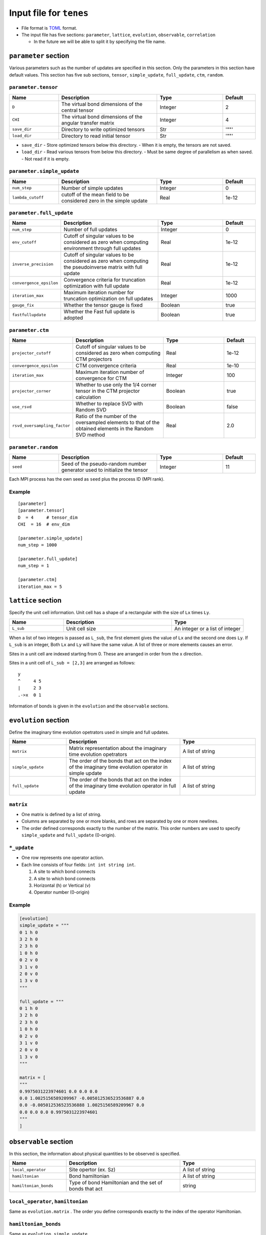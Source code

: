 .. highlight:: none

Input file for ``tenes`` 
---------------------------------


-  File format is
   `TOML <https://github.com/toml-lang/toml/blob/master/versions/ja/toml-v0.5.0.md>`__
   format.
-  The input file has five sections: ``parameter``, ``lattice``, ``evolution``, ``observable``, ``correlation``

   -   In the future we will be able to split it by specifying the file name.

``parameter`` section
========================

Various parameters such as the number of updates are specified in this section. 
Only the parameters in this section have default values.
This section has five sub sections, ``tensor``, ``simple_update``, ``full_update``, ``ctm``, ``random``.

``parameter.tensor``
~~~~~~~~~~~~~~~~~~~~

.. csv-table::
   :header: "Name", "Description", "Type", "Default"
   :widths: 15, 30, 20, 10

   ``D``,        "The virtual bond dimensions of the central tensor",  Integer,   2
   ``CHI``,      "The virtual bond dimensions of the angular transfer matrix",        Integer,   4
   ``save_dir``, "Directory to write optimized tensors", Str, '""'
   ``load_dir``, "Directory to read initial tensor", Str, '""'


- ``save_dir``
  - Store optimized tensors below this directory.
  - When it is empty, the tensors are not saved.
- ``load_dir``
  - Read various tensors from below this directory.
  - Must be same degree of parallelism as when saved.
  - Not read if it is empty.


``parameter.simple_update``
~~~~~~~~~~~~~~~~~~~~~~~~~~~

.. csv-table::
   :header: "Name", "Description", "Type", "Default"
   :widths: 15, 30, 20, 10

   ``num_step``,      "Number of simple updates",                                            Integer, 0
   ``lambda_cutoff``, "cutoff of the mean field to be considered zero in the simple update", Real,    1e-12

``parameter.full_update``
~~~~~~~~~~~~~~~~~~~~~~~~~

.. csv-table::
   :header: "Name", "Description", "Type", "Default"
   :widths: 15, 30, 20, 10

   ``num_step``,            "Number of full updates",                                                                                      Integer, 0
   ``env_cutoff``,          "Cutoff of singular values to be considered as zero when computing environment through full updates",          Real,    1e-12
   ``inverse_precision``,   "Cutoff of singular values to be considered as zero when computing the pseudoinverse matrix with full update", Real,    1e-12
   ``convergence_epsilon``, "Convergence criteria for truncation optimization with full update",                                           Real,    1e-12
   ``iteration_max``,       "Maximum iteration number for truncation optimization on full updates",                                        Integer, 1000
   ``gauge_fix``,           "Whether the tensor gauge is fixed",                                                                           Boolean, true
   ``fastfullupdate``,      "Whether the Fast full update is adopted",                                                                     Boolean, true

``parameter.ctm``
~~~~~~~~~~~~~~~~~

.. csv-table::
   :header: "Name", "Description", "Type", "Default"
   :widths: 15, 30, 20, 10

   ``projector_cutoff``,         "Cutoff of singular values to be considered as zero when computing CTM projectors",                          Real,    1e-12
   ``convergence_epsilon``,      "CTM convergence criteria",                                                                                  Real,    1e-10
   ``iteration_max``,            "Maximum iteration number of convergence for CTM",                                                           Integer, 100
   ``projector_corner``,         "Whether to use only the 1/4 corner tensor in the CTM projector calculation",                                Boolean, true
   ``use_rsvd``,                 "Whether to replace SVD with Random SVD",                                                                    Boolean, false
   ``rsvd_oversampling_factor``, "Ratio of the number of the oversampled elements to that of the obtained elements in the Random SVD method", Real,    2.0


``parameter.random``
~~~~~~~~~~~~~~~~~~~~~

.. csv-table::
   :header: "Name", "Description", "Type", "Default"
   :widths: 15, 30, 20, 10

   ``seed``, "Seed of the pseudo-random number generator used to initialize the tensor", Integer, 11

Each MPI process has the own seed as ``seed`` plus the process ID (MPI rank).

Example
~~~~~~~

::

    [parameter]
    [parameter.tensor]
    D  = 4     # tensor_dim
    CHI  = 16  # env_dim

    [parameter.simple_update]
    num_step = 1000

    [parameter.full_update]
    num_step = 1

    [parameter.ctm]
    iteration_max = 5


``lattice`` section
========================

Specify the unit cell information.
Unit cell has a shape of a rectangular with the size of ``Lx`` times ``Ly``.

.. csv-table::
   :header: "Name", "Description", "Type"
   :widths: 15, 30, 20

   ``L_sub``, "Unit cell size", An integer or a list of integer


When a list of two integers is passed as ``L_sub``, the first element gives the value of ``Lx`` and the second one does ``Ly``.
If ``L_sub`` is an integer, Both ``Lx`` and ``Ly`` will have the same value.
A list of three or more elements causes an error.

Sites in a unit cell are indexed starting from 0.
These are arranged in order from the x direction.

Sites in a unit cell of ``L_sub = [2,3]`` are arranged as follows::

 y
 ^     4 5
 |     2 3
 .->x  0 1


Information of bonds is given in the ``evolution`` and the ``observable`` sections.

``evolution`` section
========================

Define the imaginary time evolution opetrators used in simple and full updates.

.. csv-table::
   :header: "Name", "Description", "Type"
   :widths: 15, 30, 20

   ``matrix``,        "Matrix representation about the imaginary time evolution opetrators", A list of string
   ``simple_update``, "The order of the bonds that act on the index of the imaginary time evolution operator in simple update", A list of string
   ``full_update``,   "The order of the bonds that act on the index of the imaginary time evolution operator in full update",   A list of string

``matrix``
~~~~~~~~~~

- One matrix is defined by a list of string.
- Columns are separated by one or more blanks, and rows are separated by one or more newlines.
- The order defined corresponds exactly to the number of the matrix. This order numbers are used to specify ``simple_update`` and ``full_update`` (0-origin).

``*_update``
~~~~~~~~~~~~

-  One row represents one operator action.
-  Each line consists of four fields: ``int int string int``.

   1. A site to which bond connects
   2. A site to which bond connects
   3. Horizontal (h) or Vertical (v)
   4. Operator number (0-origin)

Example
~~~~~~~

.. code:: 

    [evolution]
    simple_update = """
    0 1 h 0
    3 2 h 0
    2 3 h 0
    1 0 h 0
    0 2 v 0
    3 1 v 0
    2 0 v 0
    1 3 v 0
    """

    full_update = """
    0 1 h 0
    3 2 h 0
    2 3 h 0
    1 0 h 0
    0 2 v 0
    3 1 v 0
    2 0 v 0
    1 3 v 0
    """

    matrix = [
    """
    0.9975031223974601 0.0 0.0 0.0
    0.0 1.0025156589209967 -0.005012536523536887 0.0
    0.0 -0.005012536523536888 1.0025156589209967 0.0
    0.0 0.0 0.0 0.9975031223974601
    """
    ]

``observable`` section
==========================

In this section, the information about physical quantities to be observed is specified.

.. csv-table::
   :header: "Name", "Description", "Type"
   :widths: 15, 30, 20

   ``local_operator``,    "Site opertor (ex. Sz)",                      A list of string
   ``hamiltonian``,       "Bond hamiltonian",                           A list of string
   ``hamiltonian_bonds``, "Type of bond Hamiltonian and the set of bonds that act", string

``local_operator``, ``hamiltonian``
~~~~~~~~~~~~~~~~~~~~~~~~~~~~~~~~~~~

Same as ``evolution.matrix`` .
The order you define corresponds exactly to the index of the operator Hamiltonian.

``hamiltonian_bonds``
~~~~~~~~~~~~~~~~~~~~~

Same as ``evolution.simple_update`` .

Example
~~~~~~~~

::

    [observable]
    local_operator = [
    """
      0.5  0.0
      0.0 -0.5
    """,
    """
      0.0 0.5
      0.5 0.0
    """,
    ]

    hamiltonian_bonds = """
    0 1 h 0
    3 2 h 0
    2 3 h 0
    1 0 h 0
    0 2 v 0
    3 1 v 0
    2 0 v 0
    1 3 v 0
    """

    hamiltonian = [
    """
      0.25   0.0    0.0     0.0
      0.0   -0.25   0.5     0.0  
      0.0    0.5   -0.25    0.0  
      0.0    0.0    0.0     0.25
    """,
    ]


``correlation`` section
==========================

In the following, the parameters about the correlation function :math:`C = \langle A(0)B(r) \rangle` is described.

.. csv-table::
   :header: "Name", "Description", "Type"
   :widths: 15, 30, 20

   ``r_max``,     "Maximum distance r of the correlation function", Integer
   ``operators``, "Numbers of operators A and B that measure correlation functions", A list for Integer

The operators defined in the ``observable`` section are used.

Example
~~~~~~~

::

    [correlation]
    r_max = 5
    operators = [[0,0], [0,1], [1,1]]
